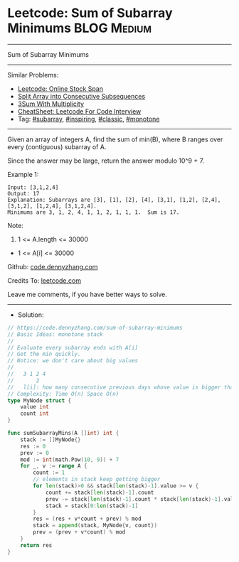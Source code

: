 * Leetcode: Sum of Subarray Minimums                             :BLOG:Medium:
#+STARTUP: showeverything
#+OPTIONS: toc:nil \n:t ^:nil creator:nil d:nil
:PROPERTIES:
:type:     subarray, inspiring, classic
:END:
---------------------------------------------------------------------
Sum of Subarray Minimums
---------------------------------------------------------------------
#+BEGIN_HTML
<a href="https://github.com/dennyzhang/code.dennyzhang.com/tree/master/problems/sum-of-subarray-minimums"><img align="right" width="200" height="183" src="https://www.dennyzhang.com/wp-content/uploads/denny/watermark/github.png" /></a>
#+END_HTML
Similar Problems:
- [[https://code.dennyzhang.com/online-stock-span][Leetcode: Online Stock Span]]
- [[https://code.dennyzhang.com/split-array-into-consecutive-subsequences][Split Array into Consecutive Subsequences]]
- [[https://code.dennyzhang.com/3sum-with-multiplicity][3Sum With Multiplicity]]
- [[https://cheatsheet.dennyzhang.com/cheatsheet-leetcode-A4][CheatSheet: Leetcode For Code Interview]]
- Tag: [[https://code.dennyzhang.com/tag/subarray][#subarray]], [[https://code.dennyzhang.com/review-inspiring][#inspiring]], [[https://code.dennyzhang.com/tag/classic][#classic]], [[https://code.dennyzhang.com/review-monotone][#monotone]]
---------------------------------------------------------------------
Given an array of integers A, find the sum of min(B), where B ranges over every (contiguous) subarray of A.

Since the answer may be large, return the answer modulo 10^9 + 7.

Example 1:
#+BEGIN_EXAMPLE
Input: [3,1,2,4]
Output: 17
Explanation: Subarrays are [3], [1], [2], [4], [3,1], [1,2], [2,4], [3,1,2], [1,2,4], [3,1,2,4]. 
Minimums are 3, 1, 2, 4, 1, 1, 2, 1, 1, 1.  Sum is 17.
#+END_EXAMPLE

Note:

1. 1 <= A.length <= 30000
- 1 <= A[i] <= 30000

Github: [[https://github.com/dennyzhang/code.dennyzhang.com/tree/master/problems/sum-of-subarray-minimums][code.dennyzhang.com]]

Credits To: [[https://leetcode.com/problems/sum-of-subarray-minimums/description/][leetcode.com]]

Leave me comments, if you have better ways to solve.
---------------------------------------------------------------------
- Solution:

#+BEGIN_SRC go
// https://code.dennyzhang.com/sum-of-subarray-minimums
// Basic Ideas: monotone stack
//
// Evaluate every subarray ends with A[i]
// Get the min quickly.
// Notice: we don't care about big values
//
//   3 1 2 4
//       2
//   l[i]: how many consecutive previous days whose value is bigger than this one
// Complexity: Time O(n) Space O(n)
type MyNode struct {
    value int
    count int
}

func sumSubarrayMins(A []int) int {
    stack := []MyNode{}
    res := 0
    prev := 0
    mod := int(math.Pow(10, 9)) + 7
    for _, v := range A {
        count := 1
        // elements in stack keep getting bigger
        for len(stack)>0 && stack[len(stack)-1].value >= v {
            count += stack[len(stack)-1].count
            prev -= stack[len(stack)-1].count * stack[len(stack)-1].value
            stack = stack[0:len(stack)-1]
        }
        res = (res + v*count + prev) % mod
        stack = append(stack, MyNode{v, count})
        prev = (prev + v*count) % mod
    }
    return res
}
#+END_SRC

#+BEGIN_HTML
<div style="overflow: hidden;">
<div style="float: left; padding: 5px"> <a href="https://www.linkedin.com/in/dennyzhang001"><img src="https://www.dennyzhang.com/wp-content/uploads/sns/linkedin.png" alt="linkedin" /></a></div>
<div style="float: left; padding: 5px"><a href="https://github.com/dennyzhang"><img src="https://www.dennyzhang.com/wp-content/uploads/sns/github.png" alt="github" /></a></div>
<div style="float: left; padding: 5px"><a href="https://www.dennyzhang.com/slack" target="_blank" rel="nofollow"><img src="https://www.dennyzhang.com/wp-content/uploads/sns/slack.png" alt="slack"/></a></div>
</div>
#+END_HTML
